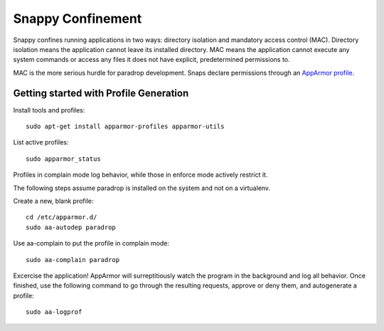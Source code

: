 Snappy Confinement
==================

Snappy confines running applications in two ways: directory isolation
and mandatory access control (MAC). Directory isolation means the
application cannot leave its installed directory. MAC means the
application cannot execute any system commands or access any files it
does not have explicit, predetermined permissions to.

MAC is the more serious hurdle for paradrop development. Snaps declare permissions through an `AppArmor profile <https://wiki.ubuntu.com/AppArmor>`_.

Getting started with Profile Generation
---------------------------------------

Install tools and profiles::

    sudo apt-get install apparmor-profiles apparmor-utils

List active profiles::

    sudo apparmor_status

Profiles in complain mode log behavior, while those in enforce mode actively restrict it.

The following steps assume paradrop is installed on the system and not on a virtualenv.

Create a new, blank profile::

    cd /etc/apparmor.d/
    sudo aa-autodep paradrop

Use aa-complain to put the profile in complain mode::

    sudo aa-complain paradrop

Excercise the application! AppArmor will surreptitiously watch the program in the background and log all behavior. Once finished, use the following command to go through the resulting requests, approve or deny them, and autogenerate a profile::

    sudo aa-logprof

